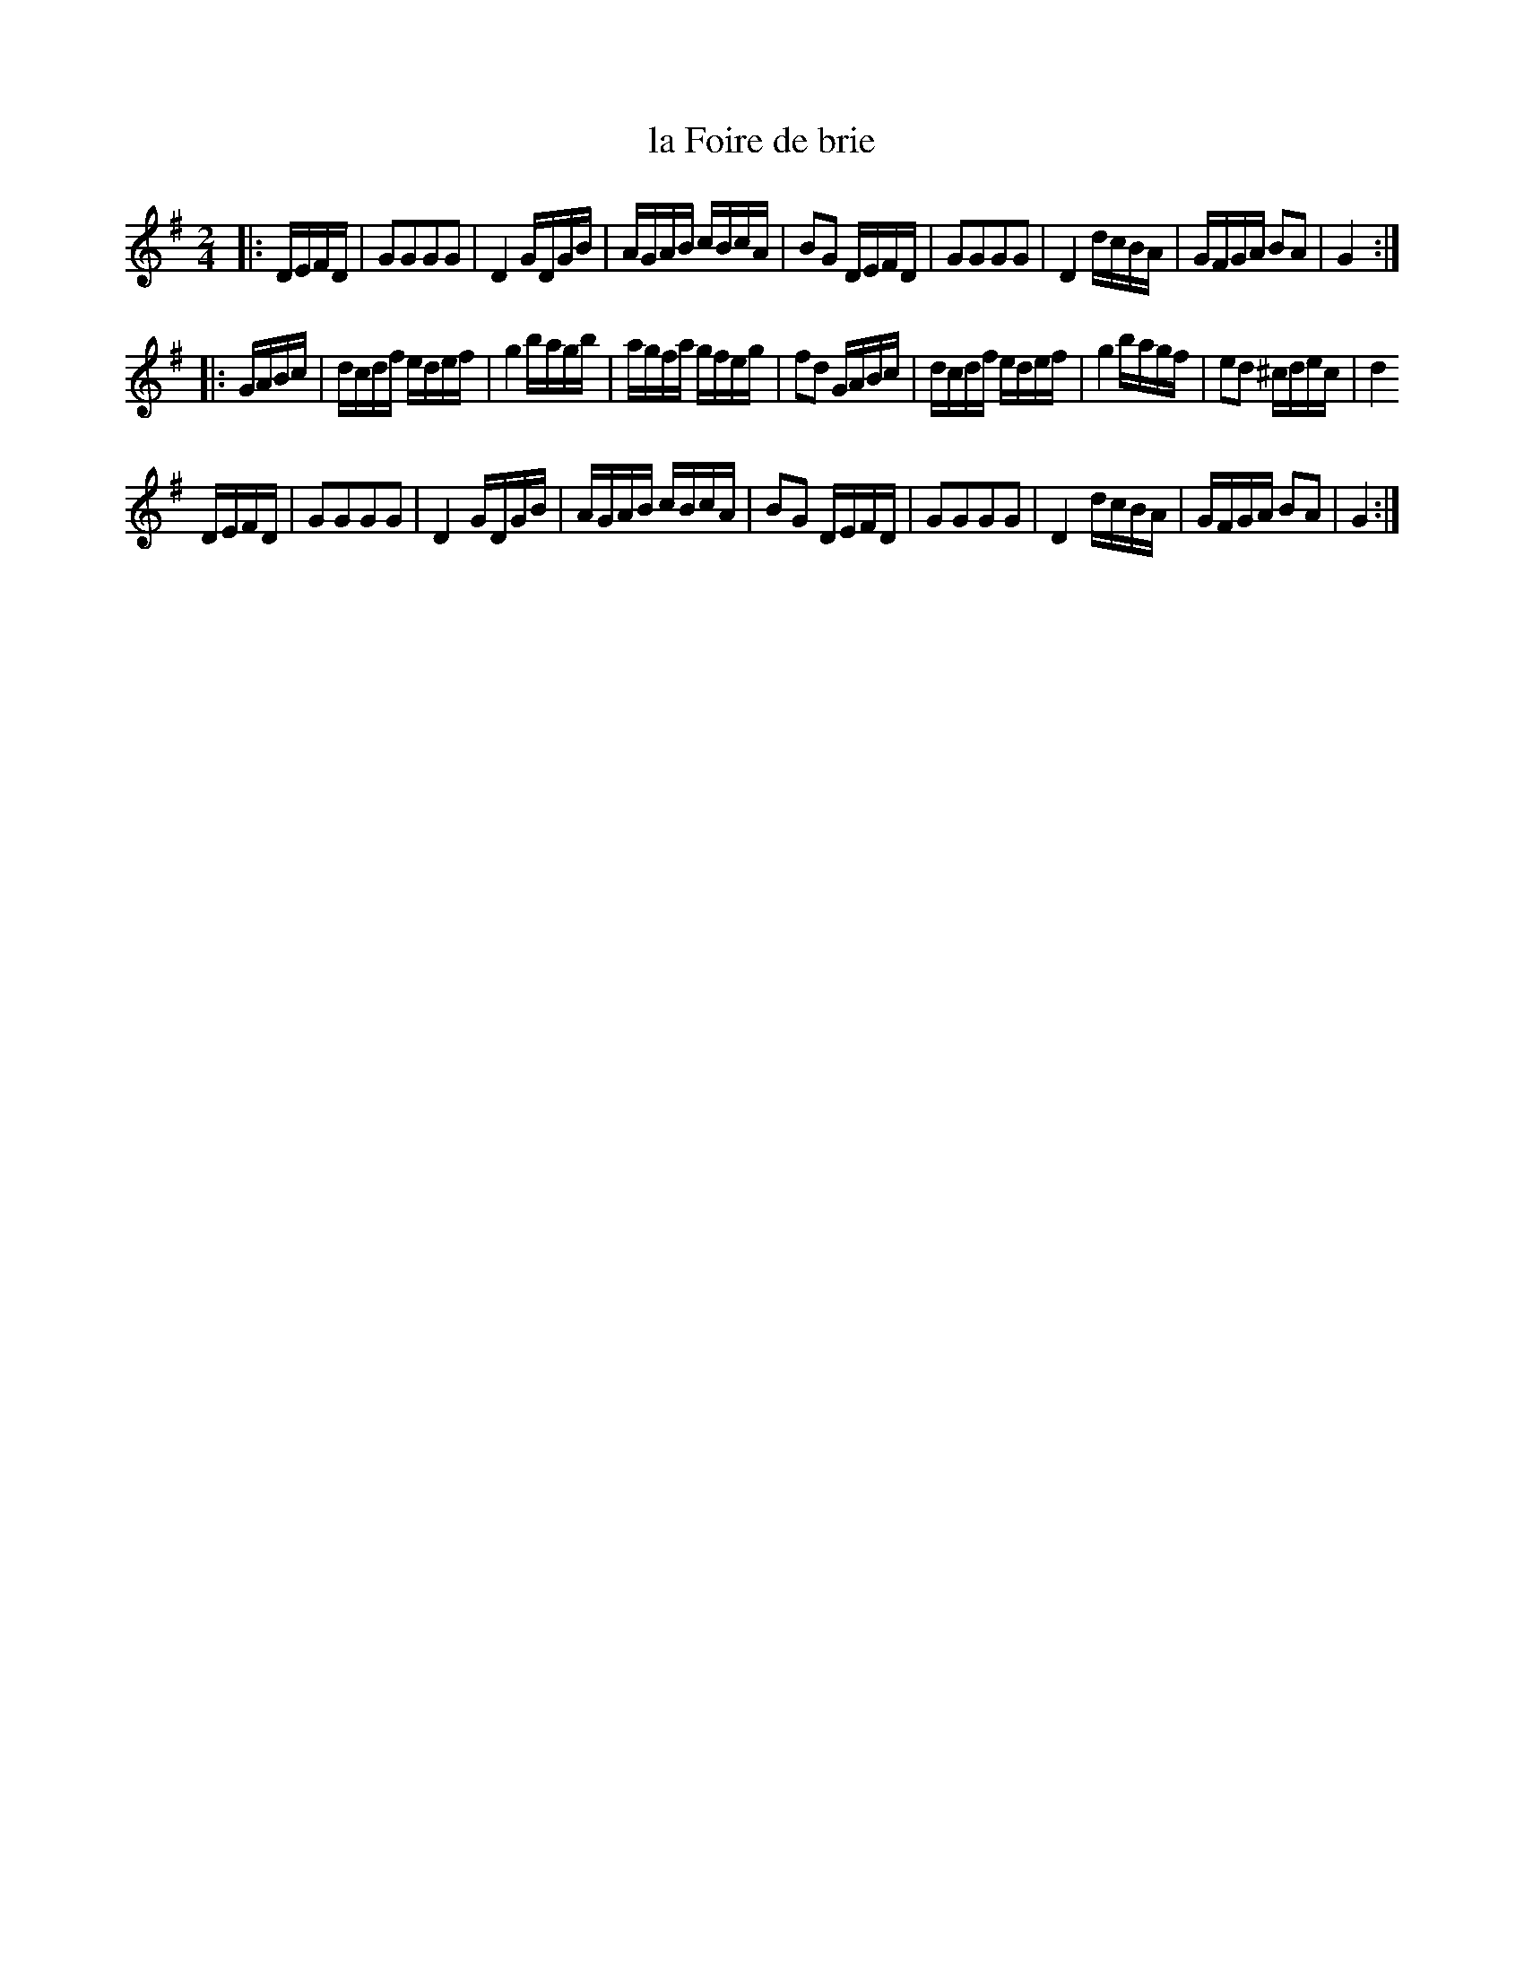 X: 95
T: la Foire de brie
%R: reel
B: Stewart "A Select Collection of Airs, Jigs, Marches and Reels", ca.1784, p.46 #95
F: http://imslp.org/wiki/A_Select_Collection_of_Airs,_Jigs,_Marches_and_Reels_%28Various%29
Z: 2017 John Chambers <jc:trillian.mit.edu>
M: 2/4
L: 1/16
K: G
|: DEFD |\
G2G2G2G2 | D4 GDGB | AGAB cBcA | B2G2 DEFD |\
G2G2G2G2 | D4 dcBA | GFGA B2A2 | G4 :|
|: GABc |\
dcdf edef | g4 bagb | agfa gfeg | f2d2 GABc |\
dcdf edef | g4 bagf | e2d2 ^cdec | d4 
DEFD |\
G2G2G2G2 | D4 GDGB | AGAB cBcA | B2G2 DEFD |\
G2G2G2G2 | D4 dcBA | GFGA B2A2 | G4 :|
